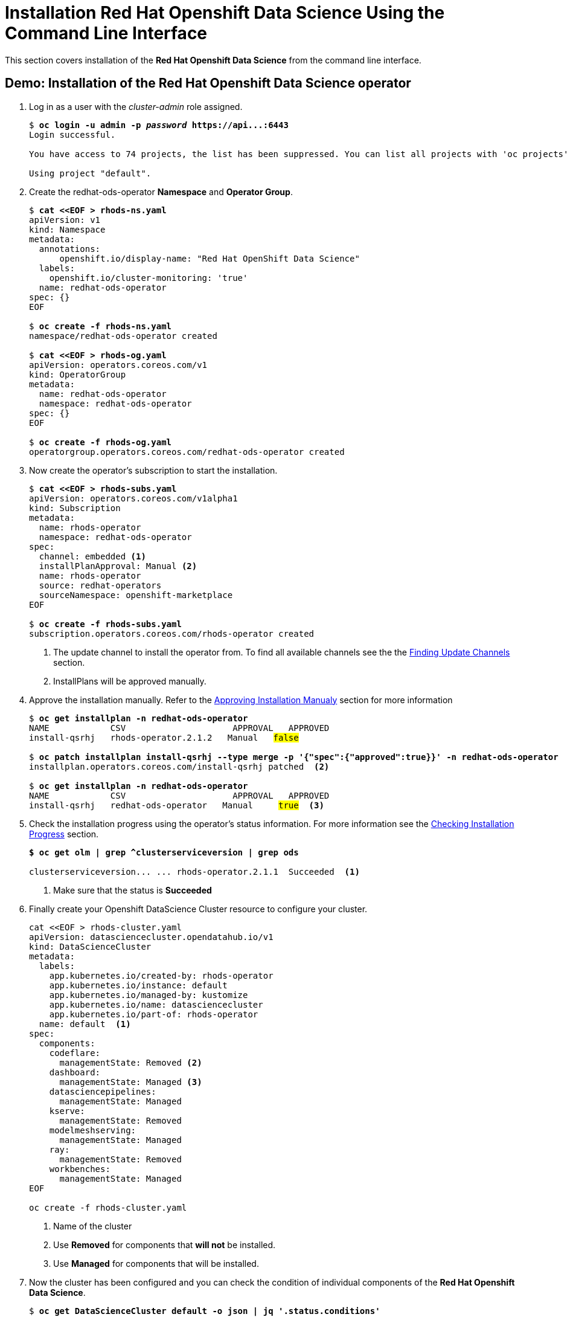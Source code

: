 = Installation Red{nbsp}Hat Openshift Data Science Using the Command Line Interface

This section covers installation of the *Red{nbsp}Hat Openshift Data Science* from the command line interface.

== Demo: Installation of the Red{nbsp}Hat Openshift Data Science operator

. Log in as a user with the _cluster-admin_ role assigned. 
+
[subs=+quotes]
----
$ *oc login -u admin -p _password_ https://api...:6443*
Login successful.

You have access to 74 projects, the list has been suppressed. You can list all projects with 'oc projects'

Using project "default".
----

. Create the redhat-ods-operator *Namespace* and *Operator Group*.
+
--
[subs=+quotes]
----
$ *cat <<EOF > rhods-ns.yaml*
apiVersion: v1
kind: Namespace
metadata:
  annotations:
      openshift.io/display-name: "Red Hat OpenShift Data Science"
  labels:
    openshift.io/cluster-monitoring: 'true'      
  name: redhat-ods-operator
spec: {}
EOF

$ *oc create -f rhods-ns.yaml*
namespace/redhat-ods-operator created

$ *cat <<EOF > rhods-og.yaml*
apiVersion: operators.coreos.com/v1
kind: OperatorGroup
metadata:
  name: redhat-ods-operator
  namespace: redhat-ods-operator
spec: {}
EOF

$ *oc create -f rhods-og.yaml*
operatorgroup.operators.coreos.com/redhat-ods-operator created
----
--
. Now create the  operator's subscription to start the installation.
+
--
[subs=+quotes]
----
$ *cat <<EOF > rhods-subs.yaml*
apiVersion: operators.coreos.com/v1alpha1
kind: Subscription
metadata:
  name: rhods-operator
  namespace: redhat-ods-operator
spec:
  channel: embedded <1>
  installPlanApproval: Manual <2>
  name: rhods-operator
  source: redhat-operators
  sourceNamespace: openshift-marketplace
EOF

$ *oc create -f rhods-subs.yaml*
subscription.operators.coreos.com/rhods-operator created
----
<1> The update channel to install the operator from. To find all available  channels see the the xref:olm-overview.adoc#findchannel[Finding Update Channels] section.
<2> InstallPlans will be approved manually.
--

. Approve the installation manually. Refer to the xref:olm-overview.adoc#manual_approval[Approving Installation Manualy] section for more information
+
[subs=+quotes]
----
$ *oc get installplan -n redhat-ods-operator*
NAME            CSV                     APPROVAL   APPROVED
install-qsrhj   rhods-operator.2.1.2   Manual   #false#

$ *oc patch installplan install-qsrhj --type merge -p '{"spec":{"approved":true}}' -n redhat-ods-operator*
installplan.operators.coreos.com/install-qsrhj patched  <2>

$ *oc get installplan -n redhat-ods-operator*
NAME            CSV                     APPROVAL   APPROVED
install-qsrhj   redhat-ods-operator   Manual     #true#  <3>
----

. Check the installation progress using the operator's status information. For more information see the xref:olm-overview.adoc#installprogress[Checking Installation Progress] section.
+
[subs=+quotes]
----
*$ oc get olm | grep ^clusterserviceversion | grep ods*

clusterserviceversion... ... rhods-operator.2.1.1  Succeeded  <1>
----
<1> Make sure that the status is *Succeeded*

. Finally create your Openshift DataScience Cluster resource to configure your cluster.
+
----
cat <<EOF > rhods-cluster.yaml
apiVersion: datasciencecluster.opendatahub.io/v1
kind: DataScienceCluster
metadata:
  labels:
    app.kubernetes.io/created-by: rhods-operator
    app.kubernetes.io/instance: default
    app.kubernetes.io/managed-by: kustomize
    app.kubernetes.io/name: datasciencecluster
    app.kubernetes.io/part-of: rhods-operator
  name: default  <1>
spec:
  components:
    codeflare:
      managementState: Removed <2>
    dashboard:
      managementState: Managed <3>
    datasciencepipelines:
      managementState: Managed
    kserve:
      managementState: Removed
    modelmeshserving:
      managementState: Managed
    ray:
      managementState: Removed
    workbenches:
      managementState: Managed
EOF

oc create -f rhods-cluster.yaml
----
<1> Name of the cluster
<2> Use *Removed* for components that *will not* be installed.
<3> Use *Managed* for components that will be installed.

. Now the cluster has been configured and you can check the condition of  individual components of the *Red{nbsp}Hat Openshift Data Science*. 
+
[subs=+quotes]
----
$ *oc get DataScienceCluster default -o json | jq '.status.conditions'*
_...output omitted..._
  {
    "lastHeartbeatTime": "2023-11-13T11:04:37Z",
    "lastTransitionTime": "2023-11-13T11:04:37Z",
    "message": "Component reconciled successfully",
    "reason": "ReconcileCompleted",
    "status": "True", <1>
    "type": "workbenchesReady" <2>
  }
_...output omitted..._
----
<1> Status of the condition
<2> Type of the condition. *Type* _workbenchesReady_ together with *status* _True_ indicate that the *Workbench* component is ready.

[NOTE]
It may take some time for all the application pods to start hence the *Red{nbsp}Hat Openshift Data Science* dashboard may not be available immediately. You may check the condition of componens or alternatively you can check the status of the application pods in the *redhat-ods-applications* namespace. Once all pods are running and ready, you can open the dashboard in the Openshift Web Console.

[subs=+quotes]
----
$ *oc get pods -n redhat-ods-applications*
NAME                                               READY   STATUS              RESTARTS   AGE
etcd-cc4d875c-8trld                                0/1     PodInitializing     0          7s
modelmesh-controller-5749b94578-2j8nv              0/1     Running             0          7s
modelmesh-controller-5749b94578-jcxc7              0/1     ContainerCreating   0          7s
modelmesh-controller-5749b94578-rww94              0/1     ContainerCreating   0          7s
notebook-controller-deployment-685bb8f9d6-6dtbh    0/1     Running             0          29s
odh-model-controller-7d495b56cb-8pnn9              0/1     Running             0          7s
odh-model-controller-7d495b56cb-8xh5h              0/1     Running             0          7s
odh-model-controller-7d495b56cb-kcmqr              0/1     Running             0          7s
odh-notebook-controller-manager-866b7cf859-2wf2j   1/1     Running             0          29s
rhods-dashboard-7bd94f464f-7lvn8                   1/2     Running             0          47s
rhods-dashboard-7bd94f464f-hksf6                   1/2     Running             0          47s
rhods-dashboard-7bd94f464f-n5rbz                   1/2     Running             0          47s
rhods-dashboard-7bd94f464f-pg984                   1/2     Running             0          47s
rhods-dashboard-7bd94f464f-xd255                   1/2     Running             0          47s
----
